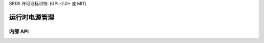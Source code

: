 SPDX 许可证标识符: (GPL-2.0+ 或 MIT)

========================
运行时电源管理
========================

.. kernel-doc:: drivers/gpu/drm/xe/xe_pm.c
   :doc: Xe 电源管理

内部 API
============

.. kernel-doc:: drivers/gpu/drm/xe/xe_pm.c
   :internal:

